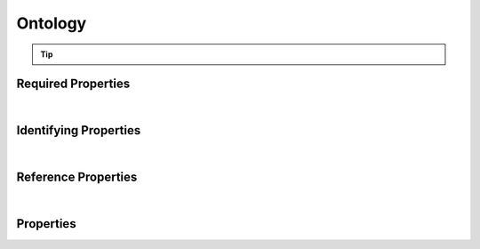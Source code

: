 ========
Ontology
========



..    View <a target="_blank" href="https://data.smaht.org/search/?type=Ontology" style="color:black"><b><i><u>objects</u></i></b></a>
..    of this type: <a target="_blank" href="https://data.smaht.org/search/?type=Ontology"><b>here</b><span class="fa fa-external-link" style="left:4pt;position:relative;top:2pt;" /></a>

.. raw:: html

    Summary of <a target="_blank" href="https://data.smaht.org" style="color:black">SMaHT Portal</a> 
    <a target="_blank" href="https://data.smaht.org/search/?type=Ontology&format=json" style="color:black">object</a> <a target="_blank" href="https://data.smaht.org/profiles/Ontology.json?format=json" style="color:black">type</a>
    <a target="_blank" href="https://data.smaht.org/profiles/Ontology.json" style="color:black"><b><u>Ontology</u></b></a><a target="_blank" href="https://data.smaht.org/profiles/Ontology.json"><span class="fa fa-external-link" style="position:relative;top:1pt;left:4pt;color:black;" /></a> .
    
    
    Types <b>referencing</b> this type are: <a href='ontology_term.html'><u>OntologyTerm</u></a>.
    Property names in <span style='color:red'><b>red</b></span> are
    <a href="#required-properties" style="color:#222222"><i><b><u>required</u></b></i></a> properties;
    those in <span style='color:blue'><b>blue</b></span> are
    <a href="#identifying-properties" style="color:#222222"><i><b><u>identifying</u></b></i></a> properties;
    and properties with types in <span style='color:green'><b>green</b></span> are
    <a href="#reference-properties" style="color:#222222"><i><b><u>reference</u></b></i></a> properties.
    <p />
    


.. tip::

  .. raw::  html

    <i>See actual Ontology data <a target='_blank' href='https://data.smaht.org/search/?type=Ontology'><b>here<span class='fa fa-external-link' style='left:6pt;position:relative;top:1pt;' /></b></a></i>


Required Properties
~~~~~~~~~~~~~~~~~~~

.. raw:: html

    <table class="schema-table" width="104%"> <tr> <th width="5%"> Property </th> <th width="15%"> Type </th> <th width="80%"> Description </th> </tr> <tr> <td width="5%"> <b><span style='color:red'>identifier</span></b> </td> <td width="10%"> string </td> <td width="85%"> <i>See <a href="#properties">below</a> for more details.</i> </td> </tr> <tr> <td width="5%"> <b><span style='color:red'>title</span></b> </td> <td width="10%"> string </td> <td width="85%"> <i>See <a href="#properties">below</a> for more details.</i> </td> </tr> <tr style="margin-top:0;margin-bottom:0;"> <td style="padding-top:3pt;padding-bottom:3pt;border-top:2px solid #2E86C1;border-bottom:2px solid #2E86C1;color:darkred;" colSpan="3"> <i>At least <u>one</u> of the following ...</i> </td> </tr> <tr> <td width="5%"> <b><span style='color:darkred'>consortia</span></b> </td> <td width="10%"> <a href='consortium.html'><b style='color:green;'><u>Consortium</u></b></a><br />array of string </td> <td width="85%"> <i>See <a href="#properties">below</a> for more details.</i> <br /><i>See values <a target='_blank' href='https://data.smaht.org/search/?type=Consortium'><b>here</b><span class='fa fa-external-link' style='left:6pt;position:relative;top:1pt;' /></a></i></td> </tr> <tr> <td width="5%"> <b><span style='color:darkred'>submission_centers</span></b> </td> <td width="10%"> <a href='submission_center.html'><b style='color:green;'><u>SubmissionCenter</u></b></a><br />array of string </td> <td width="85%"> <i>See <a href="#properties">below</a> for more details.</i> <br /><i>See values <a target='_blank' href='https://data.smaht.org/search/?type=SubmissionCenter'><b>here</b><span class='fa fa-external-link' style='left:6pt;position:relative;top:1pt;' /></a></i></td> </tr> </table>

|


Identifying Properties
~~~~~~~~~~~~~~~~~~~~~~

.. raw:: html

    <table class="schema-table" width="104%"> <tr> <th width="5%"> Property </th> <th width="15%"> Type </th> <th width="80%"> Description </th> </tr> <tr> <td width="5%"> <b><span style='color:blue'>aliases</span></b> </td> <td width="10%"> array of string </td> <td width="85%"> <i>See <a href="#properties">below</a> for more details.</i> </td> </tr> <tr> <td width="5%"> <b><span style='color:blue'>identifier</span></b> </td> <td width="10%"> string </td> <td width="85%"> <i>See <a href="#properties">below</a> for more details.</i> </td> </tr> <tr> <td width="5%"> <b><span style='color:blue'>uuid</span></b> </td> <td width="10%"> string </td> <td width="85%"> <i>See <a href="#properties">below</a> for more details.</i> </td> </tr> </table>

|


Reference Properties
~~~~~~~~~~~~~~~~~~~~

.. raw:: html

    <table class="schema-table" width="104%"> <tr> <th width="5%"> Property </td> <th width="15%" > Type </td> <th width="80%"> Description </td> </tr> <tr> <td width="5%"> <b>consortia</b> </td> <td width="10%"> <a href=consortium.html style='font-weight:bold;color:green;'><u>Consortium</u></a><br />array of string </td> <td width="85%"> <i>See <a href="#properties">below</a> for more details.</i> <br /><i>See values <a target='_blank' href='https://data.smaht.org/search/?type=Consortium'><b>here</b><span class='fa fa-external-link' style='left:6pt;position:relative;top:1pt;' /></a></i></td> </tr> <tr> <td width="5%"> <b>submission_centers</b> </td> <td width="10%"> <a href=submission_center.html style='font-weight:bold;color:green;'><u>SubmissionCenter</u></a><br />array of string </td> <td width="85%"> <i>See <a href="#properties">below</a> for more details.</i> <br /><i>See values <a target='_blank' href='https://data.smaht.org/search/?type=SubmissionCenter'><b>here</b><span class='fa fa-external-link' style='left:6pt;position:relative;top:1pt;' /></a></i></td> </tr> </table>

|


Properties
~~~~~~~~~~

.. raw:: html

    <table class="schema-table" width="104%"> <tr> <th width="5%"> Property </th> <th width="15%"> Type </th> <th width="80%"> Description </th> </tr> <tr> <td style="white-space:nowrap;"> <b><span style='color:blue'>aliases</span></b> </td> <td style="white-space:nowrap;"> <u><b>array</b> of <b>string</b></u><br />•&nbsp;unique<br />•&nbsp;restricted<br /> </td> <td> Institution-specific ID (e.g. bgm:cohort-1234-a).<br />Must adhere to (regex) <span style='color:darkblue;'><u>pattern</u>:&nbsp;<small style='font-family:monospace;'><b>^[^\s\\\/]+:[^\s\\\/]+$</b></small></span> </td> </tr> <tr> <td style="white-space:nowrap;"> <b>consortia</b> </td> <td style="white-space:nowrap;"> <u><a href=consortium.html style='font-weight:bold;color:green;'><u>Consortium</u></a></u><br />•&nbsp;array of string<br />•&nbsp;unique<br /> </td> <td> Consortia associated with this item.<br /><i>See values <a target='_blank' href='https://data.smaht.org/search/?type=Consortium'><b>here</b><span class='fa fa-external-link' style='left:6pt;position:relative;top:1pt;' /></a></i> </td> </tr> <tr> <td style="white-space:nowrap;"> <b>display_title</b> </td> <td style="white-space:nowrap;"> <u><b>string</b></u><br />•&nbsp;calculated<br /> </td> <td> - </td> </tr> <tr> <td style="white-space:nowrap;"> <b><span style='color:red'>identifier</span></b> </td> <td style="white-space:nowrap;"> <u><b>string</b></u><br />•&nbsp;min length: 2<br />•&nbsp;unique<br /> </td> <td> Unique, identifying name for the item.<br />Must adhere to (regex) <span style='color:darkred;'><u>pattern</u>:&nbsp;<small style='font-family:monospace;'><b>^[A-Za-z0-9-_]+$</b></small></span> </td> </tr> <tr> <td style="white-space:nowrap;"> <b><u>status</u><span style='font-weight:normal;font-family:arial;color:#222222;'><br />&nbsp;•&nbsp;current<br />&nbsp;•&nbsp;deleted<br />&nbsp;•&nbsp;obsolete<br />&nbsp;•&nbsp;released&nbsp;←&nbsp;<small><b>default</b></small></span></b> </td> <td style="white-space:nowrap;"> <u><b>enum</b> of <b>string</b></u><br />•&nbsp;default: released<br /> </td> <td> - </td> </tr> <tr> <td style="white-space:nowrap;"> <b>submission_centers</b> </td> <td style="white-space:nowrap;"> <u><a href=submission_center.html style='font-weight:bold;color:green;'><u>SubmissionCenter</u></a></u><br />•&nbsp;array of string<br />•&nbsp;unique<br /> </td> <td> Submission Centers that created this item.<br /><i>See values <a target='_blank' href='https://data.smaht.org/search/?type=SubmissionCenter'><b>here</b><span class='fa fa-external-link' style='left:6pt;position:relative;top:1pt;' /></a></i> </td> </tr> <tr> <td style="white-space:nowrap;"> <b>tags</b> </td> <td style="white-space:nowrap;"> <u><b>array</b> of <b>string</b></u><br />•&nbsp;min string length: 1<br />•&nbsp;max string length: 50<br />•&nbsp;unique<br />•&nbsp;restricted<br /> </td> <td> Key words that can tag an item - useful for filtering.<br />Must adhere to (regex) <span style='color:inherit;'><u>pattern</u>:&nbsp;<small style='font-family:monospace;'><b>^[a-zA-Z0-9|_-]+$</b></small></span> </td> </tr> <tr> <td style="white-space:nowrap;"> <b><span style='color:red'>title</span></b> </td> <td style="white-space:nowrap;"> <u><b>string</b></u><br />•&nbsp;min length: 3<br /> </td> <td> Title of the ontology. </td> </tr> <tr> <td style="white-space:nowrap;"> <b>url</b> </td> <td style="white-space:nowrap;"> <u><b>string</b></u><br />•&nbsp;format: uri<br /> </td> <td> An external link to information about the ontology. </td> </tr> <tr> <td style="white-space:nowrap;"> <b><span style='color:blue'>uuid</span></b> </td> <td style="white-space:nowrap;"> <b>string</b> </td> <td> Unique ID by which this object is identified. </td> </tr> </table>
    <p />

